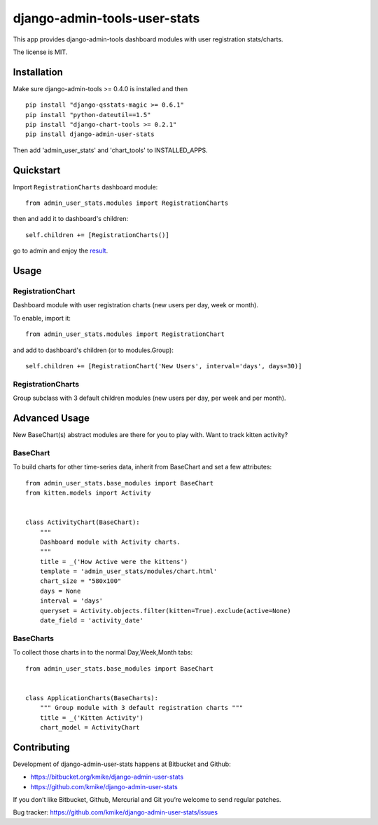 =============================
django-admin-tools-user-stats
=============================

This app provides django-admin-tools dashboard modules with user
registration stats/charts.

The license is MIT.

Installation
============

Make sure django-admin-tools >= 0.4.0 is installed and then

::

    pip install "django-qsstats-magic >= 0.6.1"
    pip install "python-dateutil==1.5"
    pip install "django-chart-tools >= 0.2.1"
    pip install django-admin-user-stats

Then add 'admin_user_stats' and 'chart_tools' to INSTALLED_APPS.

Quickstart
==========

Import ``RegistrationCharts`` dashboard module::

    from admin_user_stats.modules import RegistrationCharts

then and add it to dashboard's children::

    self.children += [RegistrationCharts()]

go to admin and enjoy the result_.

.. _result: https://bitbucket.org/kmike/django-admin-user-stats/downloads/RegistrationCharts.png

Usage
=====

RegistrationChart
-----------------

Dashboard module with user registration charts (new users per day,
week or month).

To enable, import it::

    from admin_user_stats.modules import RegistrationChart

and add to dashboard's children (or to modules.Group)::

    self.children += [RegistrationChart('New Users', interval='days', days=30)]


RegistrationCharts
------------------

Group subclass with 3 default children modules (new users per day,
per week and per month).


Advanced Usage
=============

New BaseChart(s) abstract modules are there for you to play with.  Want to track kitten activity?

BaseChart
---------

To build charts for other time-series data, inherit from BaseChart and set a few attributes::

    from admin_user_stats.base_modules import BaseChart
    from kitten.models import Activity


    class ActivityChart(BaseChart):
        """
        Dashboard module with Activity charts.
        """
        title = _('How Active were the kittens')
        template = 'admin_user_stats/modules/chart.html'
        chart_size = "580x100"
        days = None
        interval = 'days'
        queryset = Activity.objects.filter(kitten=True).exclude(active=None)
        date_field = 'activity_date'

BaseCharts
---------

To collect those charts in to the normal Day,Week,Month tabs::

    from admin_user_stats.base_modules import BaseChart


    class ApplicationCharts(BaseCharts):
        """ Group module with 3 default registration charts """
        title = _('Kitten Activity')
        chart_model = ActivityChart

Contributing
============

Development of django-admin-user-stats happens at Bitbucket and Github:

* https://bitbucket.org/kmike/django-admin-user-stats
* https://github.com/kmike/django-admin-user-stats

If you don’t like Bitbucket, Github, Mercurial and Git you’re welcome
to send regular patches.

Bug tracker: https://github.com/kmike/django-admin-user-stats/issues
